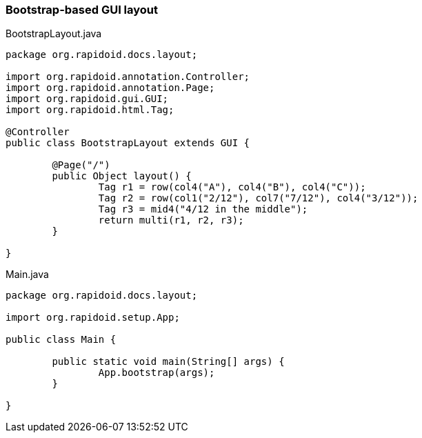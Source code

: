 ### Bootstrap-based GUI layout

[[app-listing]]
[source,java]
.BootstrapLayout.java
----
package org.rapidoid.docs.layout;

import org.rapidoid.annotation.Controller;
import org.rapidoid.annotation.Page;
import org.rapidoid.gui.GUI;
import org.rapidoid.html.Tag;

@Controller
public class BootstrapLayout extends GUI {

	@Page("/")
	public Object layout() {
		Tag r1 = row(col4("A"), col4("B"), col4("C"));
		Tag r2 = row(col1("2/12"), col7("7/12"), col4("3/12"));
		Tag r3 = mid4("4/12 in the middle");
		return multi(r1, r2, r3);
	}

}
----

[[app-listing]]
[source,java]
.Main.java
----
package org.rapidoid.docs.layout;

import org.rapidoid.setup.App;

public class Main {

	public static void main(String[] args) {
		App.bootstrap(args);
	}

}
----

